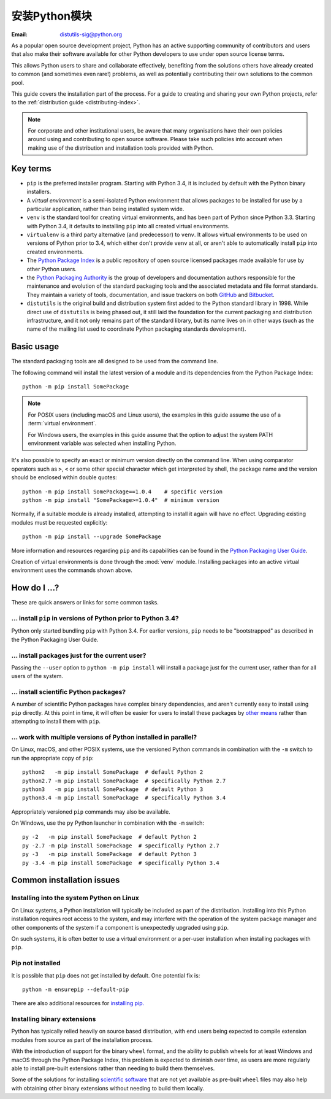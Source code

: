 .. highlight:: none

.. _installing-index:

*************************
安装Python模块
*************************

:Email: distutils-sig@python.org

As a popular open source development project, Python has an active
supporting community of contributors and users that also make their software
available for other Python developers to use under open source license terms.

This allows Python users to share and collaborate effectively, benefiting
from the solutions others have already created to common (and sometimes
even rare!) problems, as well as potentially contributing their own
solutions to the common pool.

This guide covers the installation part of the process. For a guide to
creating and sharing your own Python projects, refer to the
:ref:`distribution guide <distributing-index>`.

.. note::

   For corporate and other institutional users, be aware that many
   organisations have their own policies around using and contributing to
   open source software. Please take such policies into account when making
   use of the distribution and installation tools provided with Python.


Key terms
=========

* ``pip`` is the preferred installer program. Starting with Python 3.4, it
  is included by default with the Python binary installers.
* A *virtual environment* is a semi-isolated Python environment that allows
  packages to be installed for use by a particular application, rather than
  being installed system wide.
* ``venv`` is the standard tool for creating virtual environments, and has
  been part of Python since Python 3.3. Starting with Python 3.4, it
  defaults to installing ``pip`` into all created virtual environments.
* ``virtualenv`` is a third party alternative (and predecessor) to
  ``venv``. It allows virtual environments to be used on versions of
  Python prior to 3.4, which either don't provide ``venv`` at all, or
  aren't able to automatically install ``pip`` into created environments.
* The `Python Package Index <https://pypi.org>`__ is a public
  repository of open source licensed packages made available for use by
  other Python users.
* the `Python Packaging Authority
  <https://www.pypa.io/>`__ is the group of
  developers and documentation authors responsible for the maintenance and
  evolution of the standard packaging tools and the associated metadata and
  file format standards. They maintain a variety of tools, documentation,
  and issue trackers on both `GitHub <https://github.com/pypa>`__ and
  `Bitbucket <https://bitbucket.org/pypa/>`__.
* ``distutils`` is the original build and distribution system first added to
  the Python standard library in 1998. While direct use of ``distutils`` is
  being phased out, it still laid the foundation for the current packaging
  and distribution infrastructure, and it not only remains part of the
  standard library, but its name lives on in other ways (such as the name
  of the mailing list used to coordinate Python packaging standards
  development).

.. versionchanged:: 3.5
   The use of ``venv`` is now recommended for creating virtual environments.

.. seealso::

   `Python Packaging User Guide: Creating and using virtual environments
   <https://packaging.python.org/installing/#creating-virtual-environments>`__


Basic usage
===========

The standard packaging tools are all designed to be used from the command
line.

The following command will install the latest version of a module and its
dependencies from the Python Package Index::

    python -m pip install SomePackage

.. note::

   For POSIX users (including macOS and Linux users), the examples in
   this guide assume the use of a :term:`virtual environment`.

   For Windows users, the examples in this guide assume that the option to
   adjust the system PATH environment variable was selected when installing
   Python.

It's also possible to specify an exact or minimum version directly on the
command line. When using comparator operators such as ``>``, ``<`` or some other
special character which get interpreted by shell, the package name and the
version should be enclosed within double quotes::

    python -m pip install SomePackage==1.0.4    # specific version
    python -m pip install "SomePackage>=1.0.4"  # minimum version

Normally, if a suitable module is already installed, attempting to install
it again will have no effect. Upgrading existing modules must be requested
explicitly::

    python -m pip install --upgrade SomePackage

More information and resources regarding ``pip`` and its capabilities can be
found in the `Python Packaging User Guide <https://packaging.python.org>`__.

Creation of virtual environments is done through the :mod:`venv` module.
Installing packages into an active virtual environment uses the commands shown
above.

.. seealso::

    `Python Packaging User Guide: Installing Python Distribution Packages
    <https://packaging.python.org/installing/>`__


How do I ...?
=============

These are quick answers or links for some common tasks.

... install ``pip`` in versions of Python prior to Python 3.4?
--------------------------------------------------------------

Python only started bundling ``pip`` with Python 3.4. For earlier versions,
``pip`` needs to be "bootstrapped" as described in the Python Packaging
User Guide.

.. seealso::

   `Python Packaging User Guide: Requirements for Installing Packages
   <https://packaging.python.org/installing/#requirements-for-installing-packages>`__


.. installing-per-user-installation:

... install packages just for the current user?
-----------------------------------------------

Passing the ``--user`` option to ``python -m pip install`` will install a
package just for the current user, rather than for all users of the system.


... install scientific Python packages?
---------------------------------------

A number of scientific Python packages have complex binary dependencies, and
aren't currently easy to install using ``pip`` directly. At this point in
time, it will often be easier for users to install these packages by
`other means <https://packaging.python.org/science/>`__
rather than attempting to install them with ``pip``.

.. seealso::

   `Python Packaging User Guide: Installing Scientific Packages
   <https://packaging.python.org/science/>`__


... work with multiple versions of Python installed in parallel?
----------------------------------------------------------------

On Linux, macOS, and other POSIX systems, use the versioned Python commands
in combination with the ``-m`` switch to run the appropriate copy of
``pip``::

   python2   -m pip install SomePackage  # default Python 2
   python2.7 -m pip install SomePackage  # specifically Python 2.7
   python3   -m pip install SomePackage  # default Python 3
   python3.4 -m pip install SomePackage  # specifically Python 3.4

Appropriately versioned ``pip`` commands may also be available.

On Windows, use the ``py`` Python launcher in combination with the ``-m``
switch::

   py -2   -m pip install SomePackage  # default Python 2
   py -2.7 -m pip install SomePackage  # specifically Python 2.7
   py -3   -m pip install SomePackage  # default Python 3
   py -3.4 -m pip install SomePackage  # specifically Python 3.4

.. other questions:

   Once the Development & Deployment part of PPUG is fleshed out, some of
   those sections should be linked from new questions here (most notably,
   we should have a question about avoiding depending on PyPI that links to
   https://packaging.python.org/en/latest/mirrors/)


Common installation issues
==========================

Installing into the system Python on Linux
------------------------------------------

On Linux systems, a Python installation will typically be included as part
of the distribution. Installing into this Python installation requires
root access to the system, and may interfere with the operation of the
system package manager and other components of the system if a component
is unexpectedly upgraded using ``pip``.

On such systems, it is often better to use a virtual environment or a
per-user installation when installing packages with ``pip``.


Pip not installed
-----------------

It is possible that ``pip`` does not get installed by default. One potential fix is::

    python -m ensurepip --default-pip

There are also additional resources for `installing pip.
<https://packaging.python.org/en/latest/tutorials/installing-packages/#ensure-pip-setuptools-and-wheel-are-up-to-date>`__


Installing binary extensions
----------------------------

Python has typically relied heavily on source based distribution, with end
users being expected to compile extension modules from source as part of
the installation process.

With the introduction of support for the binary ``wheel`` format, and the
ability to publish wheels for at least Windows and macOS through the
Python Package Index, this problem is expected to diminish over time,
as users are more regularly able to install pre-built extensions rather
than needing to build them themselves.

Some of the solutions for installing `scientific software
<https://packaging.python.org/science/>`__
that are not yet available as pre-built ``wheel`` files may also help with
obtaining other binary extensions without needing to build them locally.

.. seealso::

   `Python Packaging User Guide: Binary Extensions
   <https://packaging.python.org/extensions/>`__
